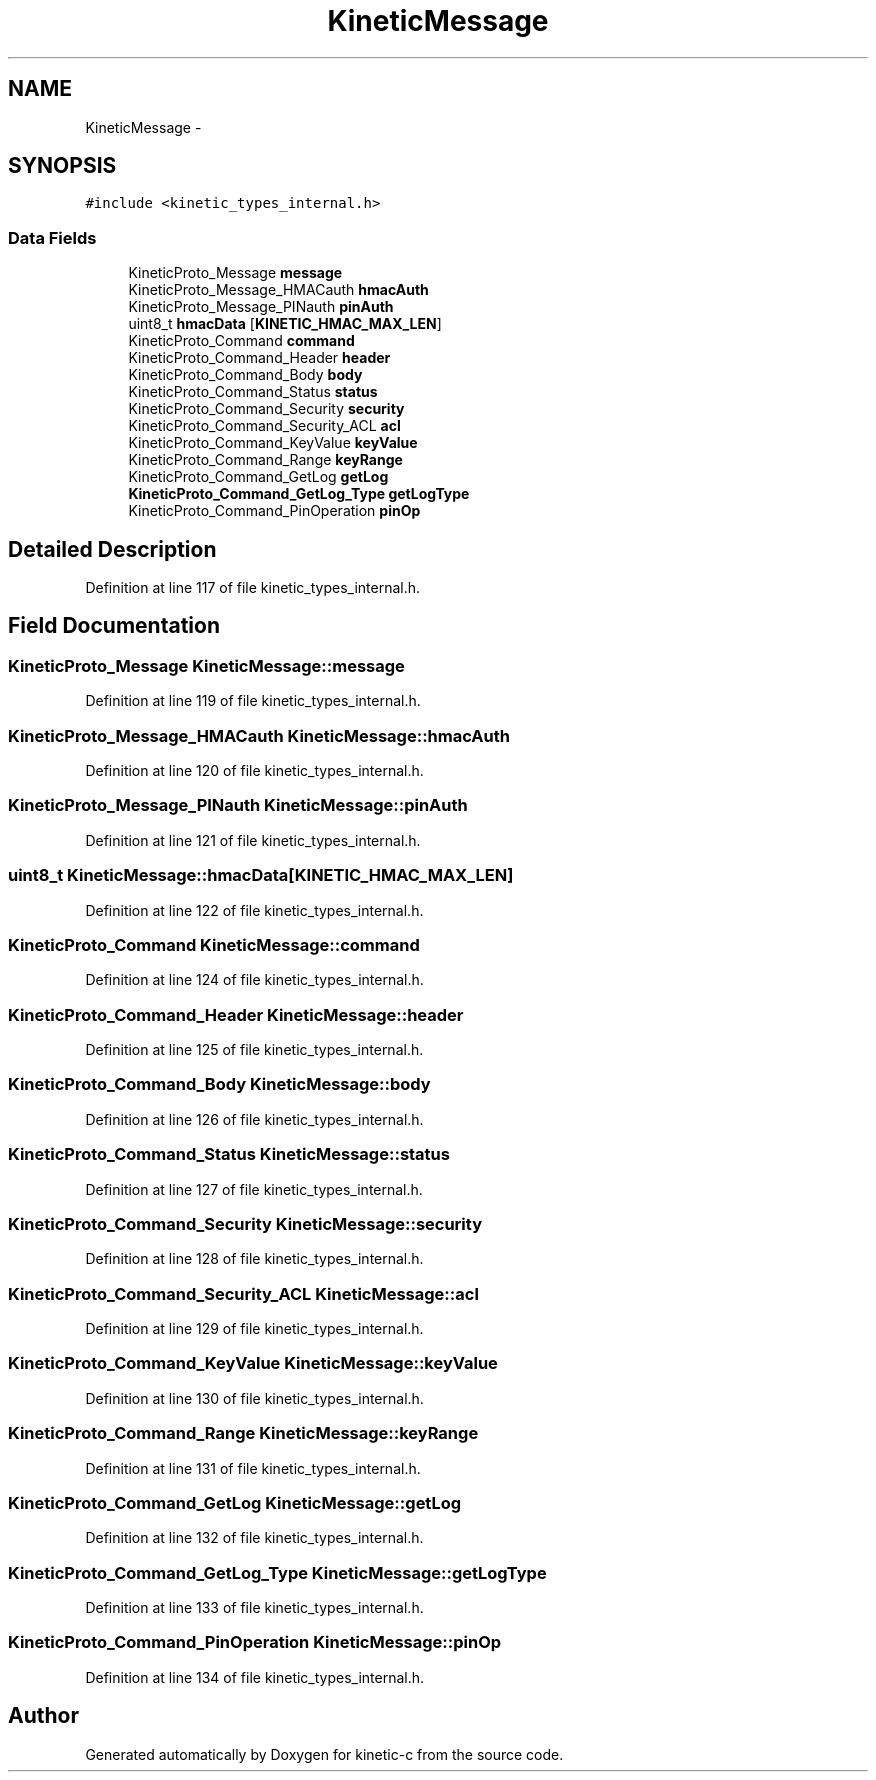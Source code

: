 .TH "KineticMessage" 3 "Tue Jan 27 2015" "Version v0.11.0" "kinetic-c" \" -*- nroff -*-
.ad l
.nh
.SH NAME
KineticMessage \- 
.SH SYNOPSIS
.br
.PP
.PP
\fC#include <kinetic_types_internal\&.h>\fP
.SS "Data Fields"

.in +1c
.ti -1c
.RI "KineticProto_Message \fBmessage\fP"
.br
.ti -1c
.RI "KineticProto_Message_HMACauth \fBhmacAuth\fP"
.br
.ti -1c
.RI "KineticProto_Message_PINauth \fBpinAuth\fP"
.br
.ti -1c
.RI "uint8_t \fBhmacData\fP [\fBKINETIC_HMAC_MAX_LEN\fP]"
.br
.ti -1c
.RI "KineticProto_Command \fBcommand\fP"
.br
.ti -1c
.RI "KineticProto_Command_Header \fBheader\fP"
.br
.ti -1c
.RI "KineticProto_Command_Body \fBbody\fP"
.br
.ti -1c
.RI "KineticProto_Command_Status \fBstatus\fP"
.br
.ti -1c
.RI "KineticProto_Command_Security \fBsecurity\fP"
.br
.ti -1c
.RI "KineticProto_Command_Security_ACL \fBacl\fP"
.br
.ti -1c
.RI "KineticProto_Command_KeyValue \fBkeyValue\fP"
.br
.ti -1c
.RI "KineticProto_Command_Range \fBkeyRange\fP"
.br
.ti -1c
.RI "KineticProto_Command_GetLog \fBgetLog\fP"
.br
.ti -1c
.RI "\fBKineticProto_Command_GetLog_Type\fP \fBgetLogType\fP"
.br
.ti -1c
.RI "KineticProto_Command_PinOperation \fBpinOp\fP"
.br
.in -1c
.SH "Detailed Description"
.PP 
Definition at line 117 of file kinetic_types_internal\&.h\&.
.SH "Field Documentation"
.PP 
.SS "KineticProto_Message KineticMessage::message"

.PP
Definition at line 119 of file kinetic_types_internal\&.h\&.
.SS "KineticProto_Message_HMACauth KineticMessage::hmacAuth"

.PP
Definition at line 120 of file kinetic_types_internal\&.h\&.
.SS "KineticProto_Message_PINauth KineticMessage::pinAuth"

.PP
Definition at line 121 of file kinetic_types_internal\&.h\&.
.SS "uint8_t KineticMessage::hmacData[\fBKINETIC_HMAC_MAX_LEN\fP]"

.PP
Definition at line 122 of file kinetic_types_internal\&.h\&.
.SS "KineticProto_Command KineticMessage::command"

.PP
Definition at line 124 of file kinetic_types_internal\&.h\&.
.SS "KineticProto_Command_Header KineticMessage::header"

.PP
Definition at line 125 of file kinetic_types_internal\&.h\&.
.SS "KineticProto_Command_Body KineticMessage::body"

.PP
Definition at line 126 of file kinetic_types_internal\&.h\&.
.SS "KineticProto_Command_Status KineticMessage::status"

.PP
Definition at line 127 of file kinetic_types_internal\&.h\&.
.SS "KineticProto_Command_Security KineticMessage::security"

.PP
Definition at line 128 of file kinetic_types_internal\&.h\&.
.SS "KineticProto_Command_Security_ACL KineticMessage::acl"

.PP
Definition at line 129 of file kinetic_types_internal\&.h\&.
.SS "KineticProto_Command_KeyValue KineticMessage::keyValue"

.PP
Definition at line 130 of file kinetic_types_internal\&.h\&.
.SS "KineticProto_Command_Range KineticMessage::keyRange"

.PP
Definition at line 131 of file kinetic_types_internal\&.h\&.
.SS "KineticProto_Command_GetLog KineticMessage::getLog"

.PP
Definition at line 132 of file kinetic_types_internal\&.h\&.
.SS "\fBKineticProto_Command_GetLog_Type\fP KineticMessage::getLogType"

.PP
Definition at line 133 of file kinetic_types_internal\&.h\&.
.SS "KineticProto_Command_PinOperation KineticMessage::pinOp"

.PP
Definition at line 134 of file kinetic_types_internal\&.h\&.

.SH "Author"
.PP 
Generated automatically by Doxygen for kinetic-c from the source code\&.
